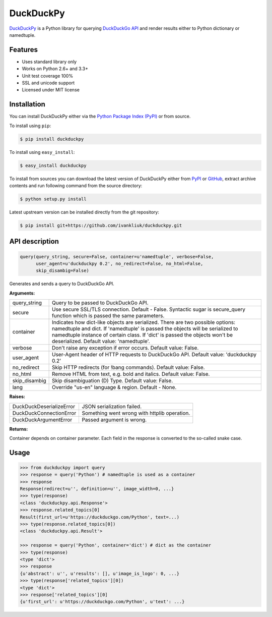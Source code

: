 DuckDuckPy
==========

|package| |travis-ci| |coveralls|

`DuckDuckPy <https://github.com/ivankliuk/duckduckpy>`_ is a Python
library for querying `DuckDuckGo API <https://api.duckduckgo.com/api>`_ and
render results either to Python dictionary or namedtuple.

Features
--------

* Uses standard library only
* Works on Python 2.6+ and 3.3+
* Unit test coverage 100%
* SSL and unicode support
* Licensed under MIT license

Installation
------------

You can install DuckDuckPy either via the `Python Package Index (PyPI) <http://pypi.python.org/pypi>`_ or
from source.

To install using ``pip``:

.. code:: bash

    $ pip install duckduckpy

To install using ``easy_install``:

.. code:: bash

    $ easy_install duckduckpy

To install from sources you can download the latest version of DuckDuckPy
either from `PyPI <http://pypi.python.org/pypi/duckduckpy/0.2>`_ or
`GitHub <https://github.com/ivankliuk/duckduckpy/tarball/0.2>`_, extract archive contents and
run following command from the source directory:

.. code:: bash

    $ python setup.py install

Latest upstream version can be installed directly from the git repository:

.. code:: bash

    $ pip install git+https://github.com/ivankliuk/duckduckpy.git

API description
---------------

.. code-block:: python

    query(query_string, secure=False, container=u'namedtuple', verbose=False,
          user_agent=u'duckduckpy 0.2', no_redirect=False, no_html=False,
          skip_disambig=False)

Generates and sends a query to DuckDuckGo API.

**Arguments:**

+---------------+-------------------------------------------------------------+
| query_string  | Query to be passed to DuckDuckGo API.                       |
+---------------+-------------------------------------------------------------+
| secure        | Use secure SSL/TLS connection. Default - False.             |
|               | Syntactic sugar is secure_query function which is passed    |
|               | the same parameters.                                        |
+---------------+-------------------------------------------------------------+
| container     | Indicates how dict-like objects are serialized. There are   |
|               | two possible options: namedtuple and dict. If 'namedtuple'  |
|               | is passed the objects will be serialized to namedtuple      |
|               | instance of certain class. If 'dict' is passed the objects  |
|               | won't be deserialized. Default value: 'namedtuple'.         |
+---------------+-------------------------------------------------------------+
| verbose       | Don't raise any exception if error occurs.                  |
|               | Default value: False.                                       |
+---------------+-------------------------------------------------------------+
| user_agent    | User-Agent header of HTTP requests to DuckDuckGo API.       |
|               | Default value: 'duckduckpy 0.2'                             |
+---------------+-------------------------------------------------------------+
| no_redirect   | Skip HTTP redirects (for !bang commands).                   |
|               | Default value: False.                                       |
+---------------+-------------------------------------------------------------+
| no_html       | Remove HTML from text, e.g. bold and italics.               |
|               | Default value: False.                                       |
+---------------+-------------------------------------------------------------+
| skip_disambig | Skip disambiguation (D) Type. Default value: False.         |
+---------------+-------------------------------------------------------------+
| lang          | Override "us-en" language & region. Default - None.         |
+---------------+-------------------------------------------------------------+

**Raises:**

+--------------------------+--------------------------------------------------+
| DuckDuckDeserializeError | JSON serialization failed.                       |
+--------------------------+--------------------------------------------------+
| DuckDuckConnectionError  | Something went wrong with httplib operation.     |
+--------------------------+--------------------------------------------------+
| DuckDuckArgumentError    | Passed argument is wrong.                        |
+--------------------------+--------------------------------------------------+

**Returns:**

Container depends on container parameter. Each field in the response is
converted to the so-called snake case.

Usage
-----

.. code-block:: python

    >>> from duckduckpy import query
    >>> response = query('Python') # namedtuple is used as a container
    >>> response
    Response(redirect=u'', definition=u'', image_width=0, ...}
    >>> type(response)
    <class 'duckduckpy.api.Response'>
    >>> response.related_topics[0]
    Result(first_url=u'https://duckduckgo.com/Python', text=...)
    >>> type(response.related_topics[0])
    <class 'duckduckpy.api.Result'>

    >>> response = query('Python', container='dict') # dict as the container
    >>> type(response)
    <type 'dict'>
    >>> response
    {u'abstract': u'', u'results': [], u'image_is_logo': 0, ...}
    >>> type(response['related_topics'][0])
    <type 'dict'>
    >>> response['related_topics'][0]
    {u'first_url': u'https://duckduckgo.com/Python', u'text': ...}

.. |package| image:: https://badge.fury.io/py/duckduckpy.svg
    :target: http://badge.fury.io/py/duckduckpy
    :alt: PyPI package
.. |travis-ci| image:: https://travis-ci.org/ivankliuk/duckduckpy.svg?branch=master
    :target: https://travis-ci.org/ivankliuk/duckduckpy
    :alt: CI Status
.. |coveralls| image:: https://coveralls.io/repos/ivankliuk/duckduckpy/badge.svg?branch=master
    :target: https://coveralls.io/r/ivankliuk/duckduckpy?branch=master
    :alt: Coverage

